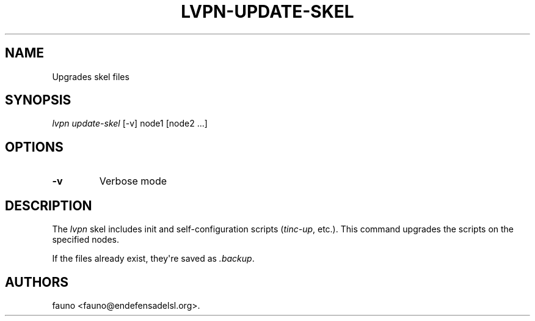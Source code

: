 .TH LVPN\-UPDATE\-SKEL 1 "2013" "Manual de LibreVPN" "lvpn"
.SH NAME
.PP
Upgrades skel files
.SH SYNOPSIS
.PP
\f[I]lvpn update\-skel\f[] [\-v] node1 [node2 ...]
.SH OPTIONS
.TP
.B \-v
Verbose mode
.RS
.RE
.SH DESCRIPTION
.PP
The \f[I]lvpn\f[] skel includes init and self\-configuration scripts
(\f[I]tinc\-up\f[], etc.).
This command upgrades the scripts on the specified nodes.
.PP
If the files already exist, they\[aq]re saved as \f[I]\&.backup\f[].
.SH AUTHORS
fauno <fauno@endefensadelsl.org>.

